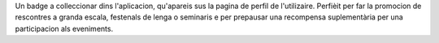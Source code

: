 Un badge a colleccionar dins l'aplicacion, qu'apareis sus la pagina de perfil de l'utilizaire. Perfièit per far la promocion de rescontres a granda escala, festenals de lenga o seminaris e per prepausar una recompensa suplementària per una participacion als eveniments.
